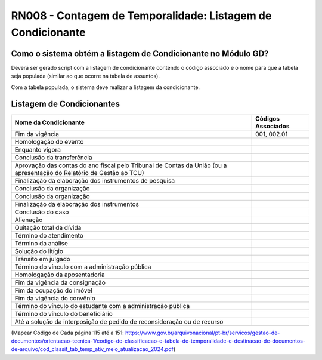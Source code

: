 **RN008 - Contagem de Temporalidade: Listagem de Condicionante**
================================================================

Como o sistema obtém a listagem de Condicionante no Módulo GD?
--------------------------------------------------------------
Deverá ser gerado script com a listagem de condicionante contendo o código associado e o nome para que a tabela seja populada (similar ao que ocorre na tabela de assuntos).

Com a tabela populada, o sistema deve realizar a listagem da condicionante.

Listagem de Condicionantes 
--------------------------
====================================================================================================================== ====================================
Nome da Condicionante                                                                                                  Códigos Associados
====================================================================================================================== ====================================
Fim da vigência	                                                                                                       001, 002.01
Homologação do evento
Enquanto vigora
Conclusão da transferência
Aprovação das contas do ano fiscal pelo Tribunal de Contas da União (ou a apresentação do Relatório de Gestão ao TCU)
Finalização da elaboração dos instrumentos de pesquisa
Conclusão da organização
Conclusão da organização
Finalização da elaboração dos instrumentos
Conclusão do caso
Alienação
Quitação total da dívida
Término do atendimento
Término da análise
Solução do litígio
Trânsito em julgado
Término do vínculo com a administração pública
Homologação da aposentadoria
Fim da vigência da consignação
Fim da ocupação do imóvel
Fim da vigência do convênio
Término do vínculo do estudante com a administração pública
Término do vínculo do beneficiário
Até a solução da interposição de pedido de reconsideração ou de recurso
====================================================================================================================== ====================================






(Mapear Código de Cada página 115 até a 151: https://www.gov.br/arquivonacional/pt-br/servicos/gestao-de-documentos/orientacao-tecnica-1/codigo-de-classificacao-e-tabela-de-temporalidade-e-destinacao-de-documentos-de-arquivo/cod_classif_tab_temp_ativ_meio_atualizacao_2024.pdf)
